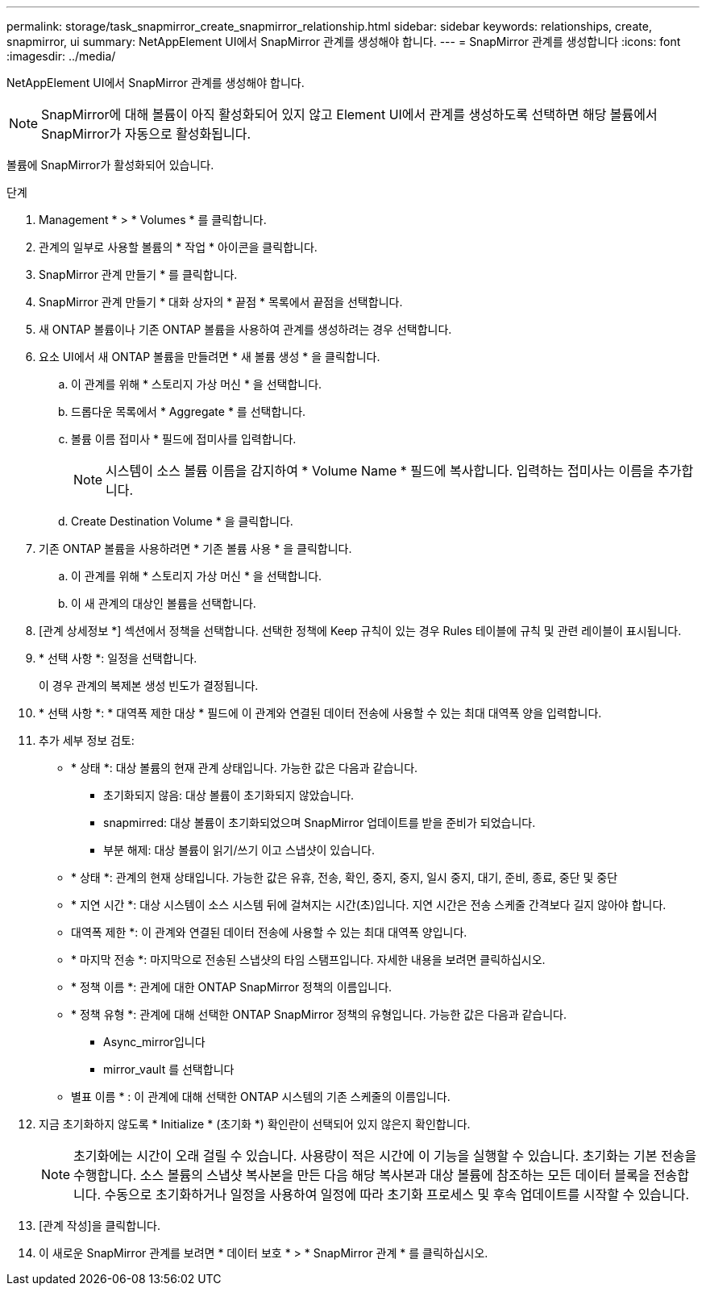 ---
permalink: storage/task_snapmirror_create_snapmirror_relationship.html 
sidebar: sidebar 
keywords: relationships, create, snapmirror, ui 
summary: NetAppElement UI에서 SnapMirror 관계를 생성해야 합니다. 
---
= SnapMirror 관계를 생성합니다
:icons: font
:imagesdir: ../media/


[role="lead"]
NetAppElement UI에서 SnapMirror 관계를 생성해야 합니다.


NOTE: SnapMirror에 대해 볼륨이 아직 활성화되어 있지 않고 Element UI에서 관계를 생성하도록 선택하면 해당 볼륨에서 SnapMirror가 자동으로 활성화됩니다.

볼륨에 SnapMirror가 활성화되어 있습니다.

.단계
. Management * > * Volumes * 를 클릭합니다.
. 관계의 일부로 사용할 볼륨의 * 작업 * 아이콘을 클릭합니다.
. SnapMirror 관계 만들기 * 를 클릭합니다.
. SnapMirror 관계 만들기 * 대화 상자의 * 끝점 * 목록에서 끝점을 선택합니다.
. 새 ONTAP 볼륨이나 기존 ONTAP 볼륨을 사용하여 관계를 생성하려는 경우 선택합니다.
. 요소 UI에서 새 ONTAP 볼륨을 만들려면 * 새 볼륨 생성 * 을 클릭합니다.
+
.. 이 관계를 위해 * 스토리지 가상 머신 * 을 선택합니다.
.. 드롭다운 목록에서 * Aggregate * 를 선택합니다.
.. 볼륨 이름 접미사 * 필드에 접미사를 입력합니다.
+

NOTE: 시스템이 소스 볼륨 이름을 감지하여 * Volume Name * 필드에 복사합니다. 입력하는 접미사는 이름을 추가합니다.

.. Create Destination Volume * 을 클릭합니다.


. 기존 ONTAP 볼륨을 사용하려면 * 기존 볼륨 사용 * 을 클릭합니다.
+
.. 이 관계를 위해 * 스토리지 가상 머신 * 을 선택합니다.
.. 이 새 관계의 대상인 볼륨을 선택합니다.


. [관계 상세정보 *] 섹션에서 정책을 선택합니다. 선택한 정책에 Keep 규칙이 있는 경우 Rules 테이블에 규칙 및 관련 레이블이 표시됩니다.
. * 선택 사항 *: 일정을 선택합니다.
+
이 경우 관계의 복제본 생성 빈도가 결정됩니다.

. * 선택 사항 *: * 대역폭 제한 대상 * 필드에 이 관계와 연결된 데이터 전송에 사용할 수 있는 최대 대역폭 양을 입력합니다.
. 추가 세부 정보 검토:
+
** * 상태 *: 대상 볼륨의 현재 관계 상태입니다. 가능한 값은 다음과 같습니다.
+
*** 초기화되지 않음: 대상 볼륨이 초기화되지 않았습니다.
*** snapmirred: 대상 볼륨이 초기화되었으며 SnapMirror 업데이트를 받을 준비가 되었습니다.
*** 부분 해제: 대상 볼륨이 읽기/쓰기 이고 스냅샷이 있습니다.


** * 상태 *: 관계의 현재 상태입니다. 가능한 값은 유휴, 전송, 확인, 중지, 중지, 일시 중지, 대기, 준비, 종료, 중단 및 중단
** * 지연 시간 *: 대상 시스템이 소스 시스템 뒤에 걸쳐지는 시간(초)입니다. 지연 시간은 전송 스케줄 간격보다 길지 않아야 합니다.
** 대역폭 제한 *: 이 관계와 연결된 데이터 전송에 사용할 수 있는 최대 대역폭 양입니다.
** * 마지막 전송 *: 마지막으로 전송된 스냅샷의 타임 스탬프입니다. 자세한 내용을 보려면 클릭하십시오.
** * 정책 이름 *: 관계에 대한 ONTAP SnapMirror 정책의 이름입니다.
** * 정책 유형 *: 관계에 대해 선택한 ONTAP SnapMirror 정책의 유형입니다. 가능한 값은 다음과 같습니다.
+
*** Async_mirror입니다
*** mirror_vault 를 선택합니다


** 별표 이름 * : 이 관계에 대해 선택한 ONTAP 시스템의 기존 스케줄의 이름입니다.


. 지금 초기화하지 않도록 * Initialize * (초기화 *) 확인란이 선택되어 있지 않은지 확인합니다.
+

NOTE: 초기화에는 시간이 오래 걸릴 수 있습니다. 사용량이 적은 시간에 이 기능을 실행할 수 있습니다. 초기화는 기본 전송을 수행합니다. 소스 볼륨의 스냅샷 복사본을 만든 다음 해당 복사본과 대상 볼륨에 참조하는 모든 데이터 블록을 전송합니다. 수동으로 초기화하거나 일정을 사용하여 일정에 따라 초기화 프로세스 및 후속 업데이트를 시작할 수 있습니다.

. [관계 작성]을 클릭합니다.
. 이 새로운 SnapMirror 관계를 보려면 * 데이터 보호 * > * SnapMirror 관계 * 를 클릭하십시오.

